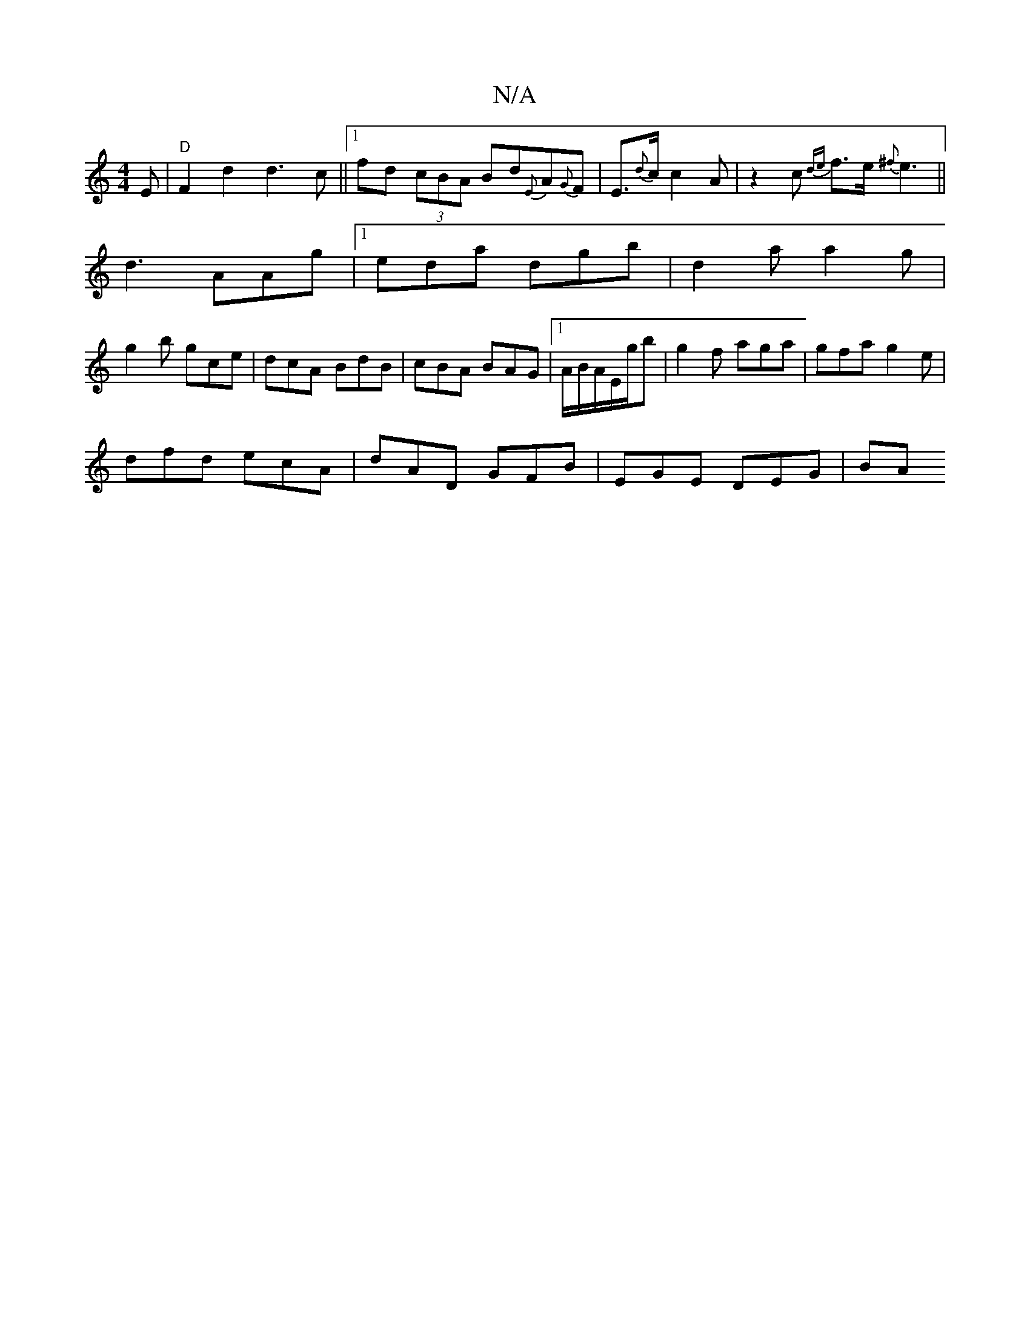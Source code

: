 X:1
T:N/A
M:4/4
R:N/A
K:Cmajor
E | "D"F2d2 d3c ||1 fd (3cBA Bd{E}A{G}F | E>{d}c c2A | z2 c {de}f>e{^f}e3||
d3 AAg|1 eda dgb | d2 a a2g |
g2b gce | dcA BdB|cBA BAG|1 A/B/A/E/g/2b|g2 f aga | gfa g2e |
dfd ecA | dAD GFB | EGE DEG | BA